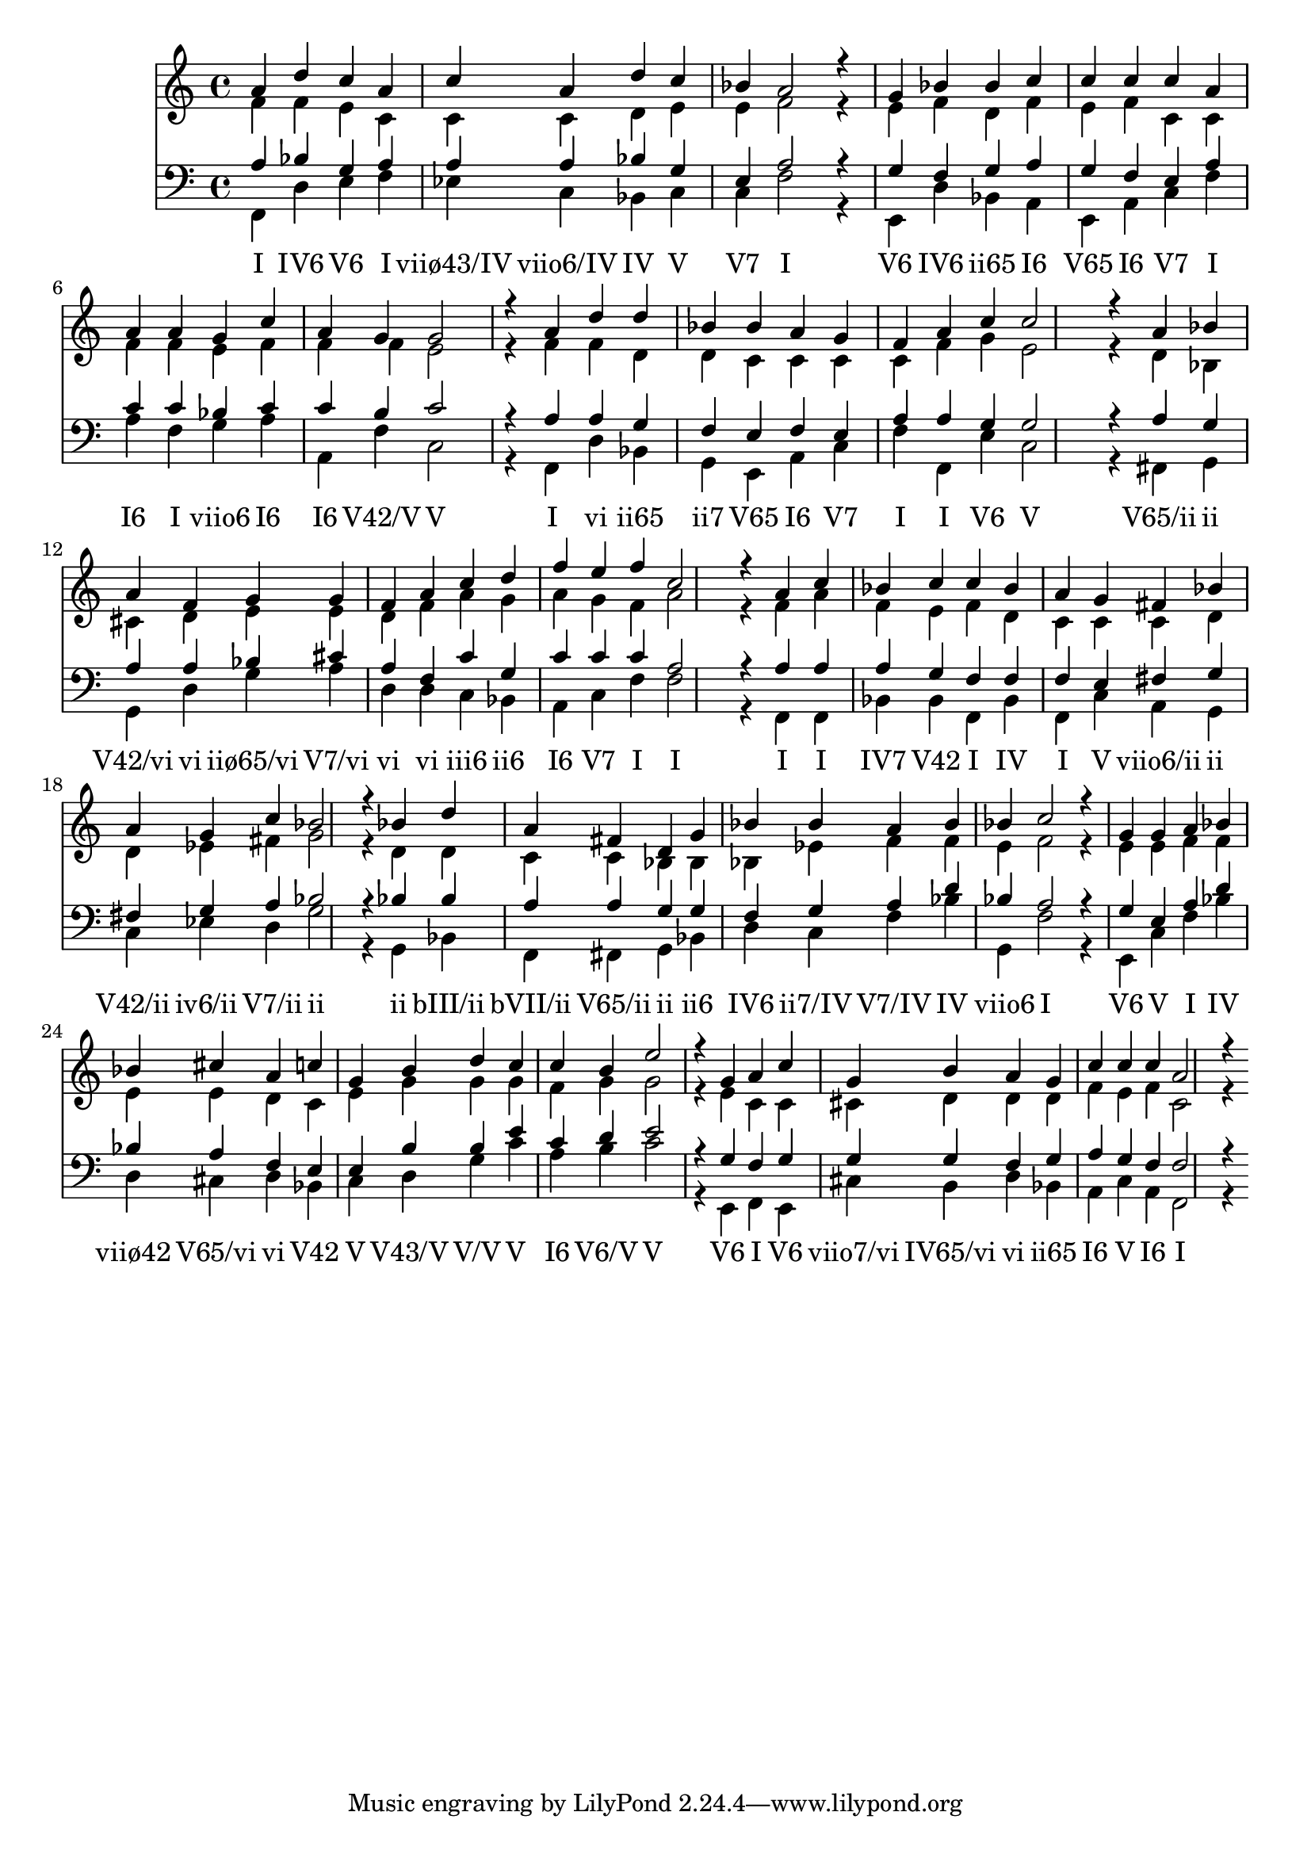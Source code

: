 
\version "2.22.2"
\score {
    <<
         \new Staff << \clef "treble"
            \new Voice = "treble" { \set Staff.midiInstrument = #"choir aahs" \voiceOne 	a'4 d'' c'' a' c'' a' d'' c'' bes' a'2 r4

		g'4 bes' bes' c'' c'' c'' c'' a' a' a' g' c'' a' g' g'2 r4

		a'4 d'' d'' bes' bes' a' g' f' a' c'' c''2 r4

		a'4 bes' a' f' g' g' f' a' c'' d'' f'' e'' f'' c''2 r4

		a'4 c'' bes' c'' c'' bes' a' g' fis' bes' a' g' c'' bes'2 r4

		bes'4 d'' a' fis' d' g' bes' bes' a' bes' bes' c''2 r4

		g'4 g' a' bes' bes' cis'' a' c'' g' b' d'' c'' c'' b' e''2 r4

		g'4 a' c'' g' b' a' g' c'' c'' c'' a'2 r4
 }
            \new Voice = "contra" { \set Staff.midiInstrument = #"choir aahs" \voiceTwo 	f'4 f' e' c' c' c' d' e' e' f'2 r4

		e'4 f' d' f' e' f' c' c' f' f' e' f' f' f' e'2 r4

		f'4 f' d' d' c' c' c' c' f' g' e'2 r4

		d'4 bes cis' d' e' e' d' f' a' g' a' g' f' a'2 r4

		f'4 a' f' e' f' d' c' c' c' d' d' ees' fis' g'2 r4

		d'4 d' c' c' bes bes bes ees' f' f' e' f'2 r4

		e'4 e' f' f' e' e' d' c' e' g' g' g' f' g' g'2 r4

		e'4 c' c' cis' d' d' d' f' e' f' c'2 r4
 }
         >>
         \new Staff << \clef "bass"
            \new Voice = "tenor" { \set Staff.midiInstrument = #"choir aahs" \voiceOne 	a4 bes g a a a bes g e a2 r4

		g4 f g a g f e a c' c' bes c' c' b c'2 r4

		a4 a g f e f e a a g g2 r4

		a4 g a a bes cis' a f c' g c' c' c' a2 r4

		a4 a a g f f f e fis g fis g a bes2 r4

		bes4 bes a a g g f g a d' bes a2 r4

		g4 e a d' bes a f e e b b e' c' d' e'2 r4

		g4 f g g g f g a g f f2 r4
 }
            \new Voice = "bass" { \set Staff.midiInstrument = #"choir aahs" \voiceTwo 	f,4 d e f ees c bes, c c f2 r4

		e,4 d bes, a, e, a, c f a f g a a, f c2 r4

		f,4 d bes, g, e, a, c f f, e c2 r4

		fis,4 g, g, d g a d d c bes, a, c f f2 r4

		f,4 f, bes, bes, f, bes, f, c a, g, c ees d g2 r4

		g,4 bes, f, fis, g, bes, d c f bes g, f2 r4

		e,4 c f bes d cis d bes, c d g c' a b c'2 r4

		e,4 f, e, cis b, d bes, a, c a, f,2 r4
 }
         \new Lyrics \lyricsto "bass" { "I" "IV6" "V6" "I" "viiø43/IV" "viio6/IV" "IV" "V" "V7" "I" "V6" "IV6" "ii65" "I6" "V65" "I6" "V7" "I" "I6" "I" "viio6" "I6" "I6" "V42/V" "V" "I" "vi" "ii65" "ii7" "V65" "I6" "V7" "I" "I" "V6" "V" "V65/ii" "ii" "V42/vi" "vi" "iiø65/vi" "V7/vi" "vi" "vi" "iii6" "ii6" "I6" "V7" "I" "I" "I" "I" "IV7" "V42" "I" "IV" "I" "V" "viio6/ii" "ii" "V42/ii" "iv6/ii" "V7/ii" "ii" "ii" "bIII/ii" "bVII/ii" "V65/ii" "ii" "ii6" "IV6" "ii7/IV" "V7/IV" "IV" "viio6" "I" "V6" "V" "I" "IV" "viiø42" "V65/vi" "vi" "V42" "V" "V43/V" "V/V" "V" "I6" "V6/V" "V" "V6" "I" "V6" "viio7/vi" "IV65/vi" "vi" "ii65" "I6" "V" "I6" "I" }
         >>
    >>
  \layout {}
  \midi {
    \tempo 4 = 60 
  } 
}
      